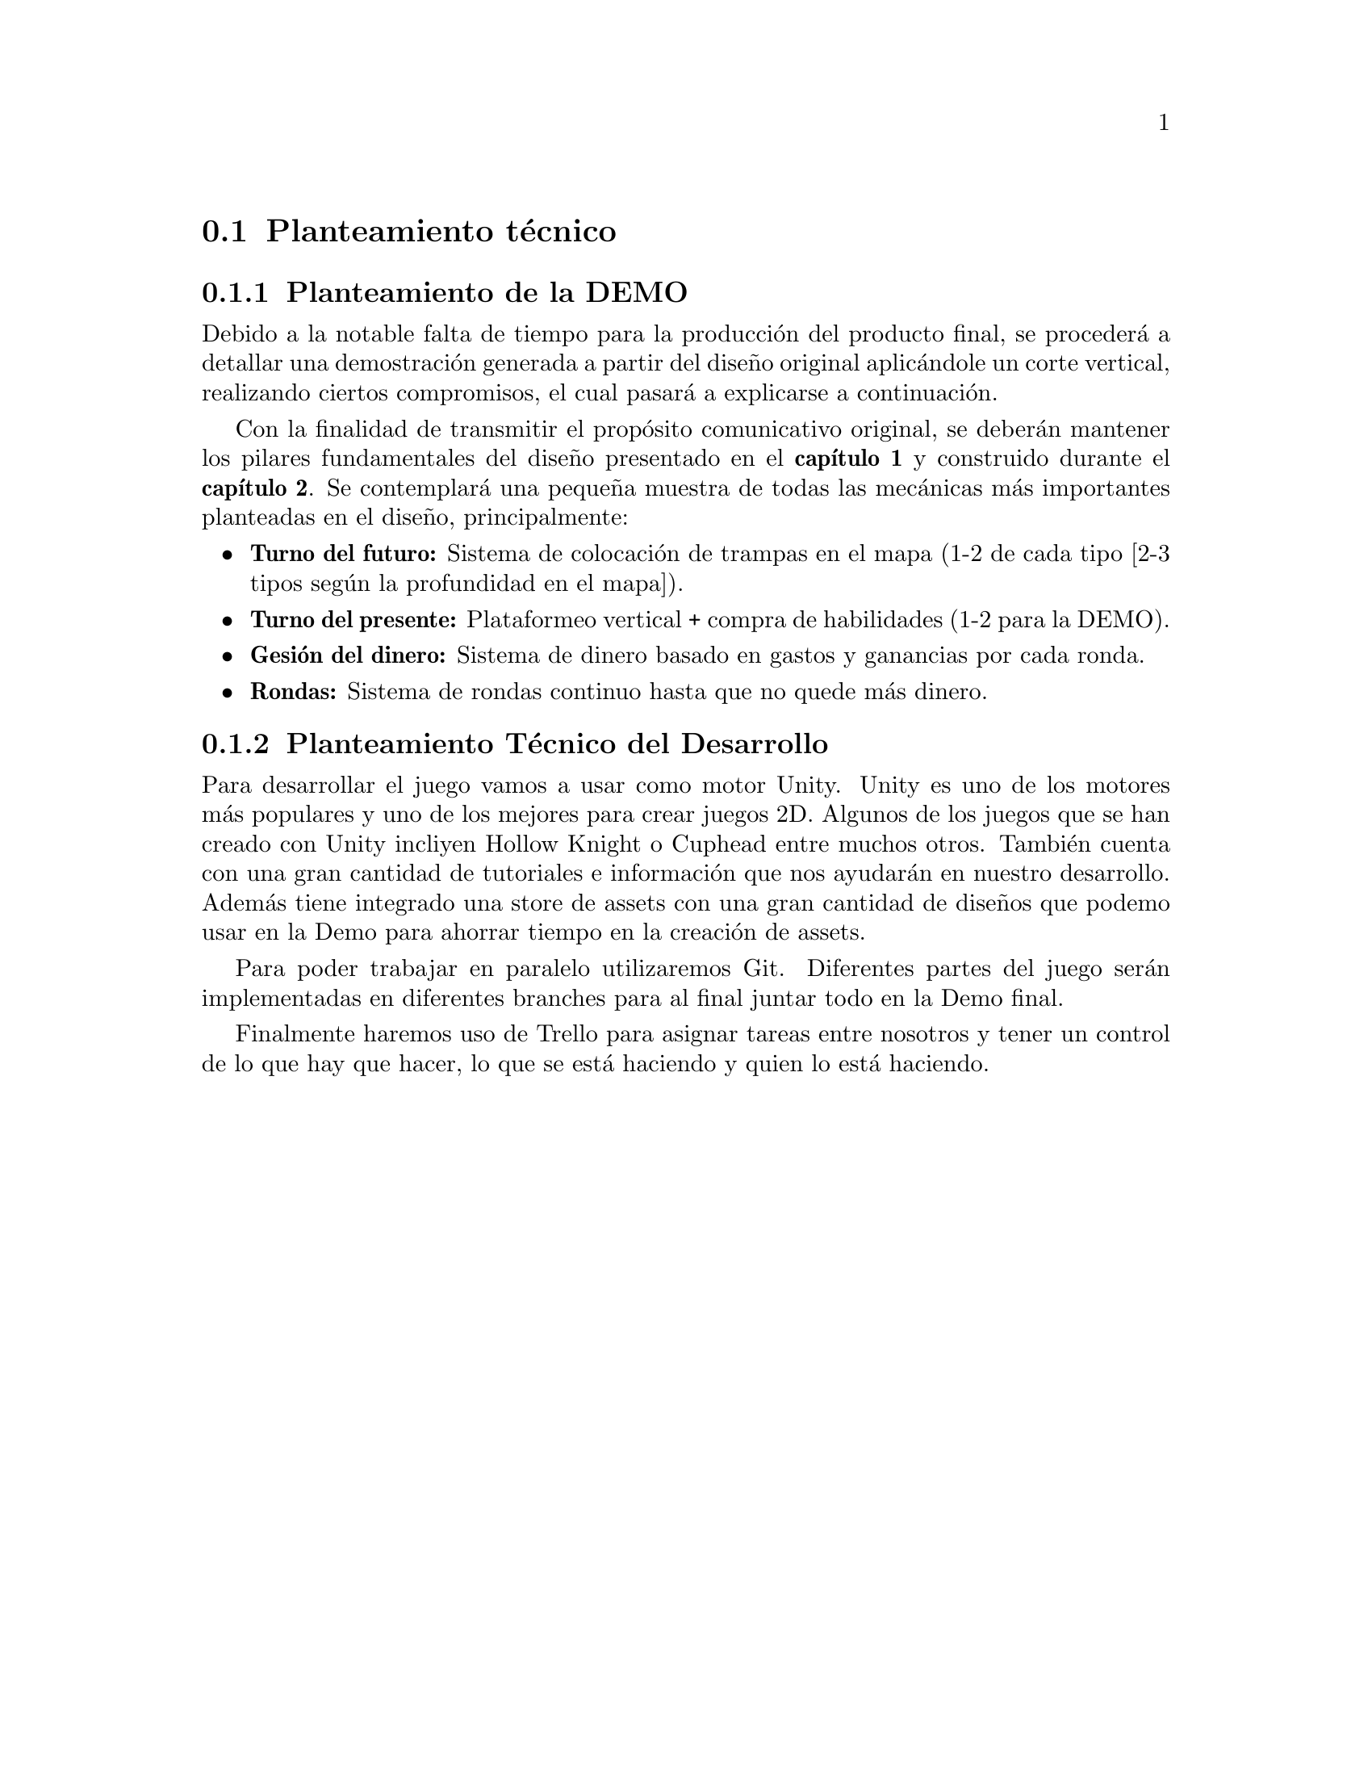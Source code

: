 @c Section 1: Planteamiento técnico
@node Planteamiento técnico
@section Planteamiento técnico

@menu
* Planteamiento de la DEMO:: ...
* Planteamiento Técnico del Desarrollo:: ...
@end menu

@c Subsection 1: Planteamiento de la DEMO
@node Planteamiento de la DEMO
@subsection Planteamiento de la DEMO

Debido a la notable falta de tiempo para la producción del producto final, se procederá a detallar una demostración generada a partir del diseño original aplicándole un corte vertical, realizando ciertos compromisos, el cual pasará a explicarse a continuación.

Con la finalidad de transmitir el propósito comunicativo original, se deberán mantener los pilares fundamentales del diseño presentado en el @b{capítulo 1} y construido durante el @b{capítulo 2}. Se contemplará una pequeña muestra de todas las mecánicas más importantes planteadas en el diseño, principalmente:

@itemize @bullet
@item
@b{Turno del futuro:} Sistema de colocación de trampas en el mapa (1-2 de cada tipo [2-3 tipos según la profundidad en el mapa]).
@item
@b{Turno del presente:} Plataformeo vertical + compra de habilidades (1-2 para la DEMO).
@item
@b{Gesión del dinero:} Sistema de dinero basado en gastos y ganancias por cada ronda.
@item
@b{Rondas:} Sistema de rondas continuo hasta que no quede más dinero.
@end itemize

@c Subsection 2: Planteamiento Técnico del Desarrollo
@node Planteamiento Técnico del Desarrollo
@subsection Planteamiento Técnico del Desarrollo

Para desarrollar el juego vamos a usar como motor Unity. Unity es uno de los motores más populares y uno de los mejores para crear juegos 2D. Algunos de los juegos que se han creado con Unity 
incliyen Hollow Knight o Cuphead entre muchos otros. También cuenta con una gran cantidad de tutoriales e información que nos ayudarán en nuestro desarrollo. 
Además tiene integrado una store de assets con una gran cantidad de diseños que podemo usar en la Demo para ahorrar tiempo en la creación de assets.

Para poder trabajar en paralelo utilizaremos Git. Diferentes partes del juego serán implementadas en diferentes branches para al final juntar todo en la Demo final.

Finalmente haremos uso de Trello para asignar tareas entre nosotros y tener un control de lo que hay que hacer, lo que se está haciendo y quien lo está haciendo.


